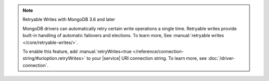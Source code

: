 .. note:: Retryable Writes with MongoDB 3.6 and later

   MongoDB drivers can automatically retry certain write
   operations a single time. Retryable writes provide built-in handling
   of automatic failovers and elections. To learn more, See
   :manual:`retryable writes </core/retryable-writes/>`.
 
   To enable this feature, add
   :manual:`retryWrites=true </reference/connection-string/#urioption.retryWrites>`
   to your |service| URI connection string. To learn more, see
   :doc:`/driver-connection`.